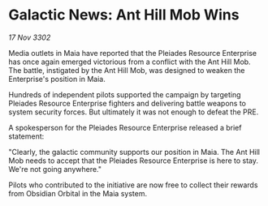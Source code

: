* Galactic News: Ant Hill Mob Wins

/17 Nov 3302/

Media outlets in Maia have reported that the Pleiades Resource Enterprise has once again emerged victorious from a conflict with the Ant Hill Mob. The battle, instigated by the Ant Hill Mob, was designed to weaken the Enterprise's position in Maia. 

Hundreds of independent pilots supported the campaign by targeting Pleiades Resource Enterprise fighters and delivering battle weapons to system security forces. But ultimately it was not enough to defeat the PRE. 

A spokesperson for the Pleiades Resource Enterprise released a brief statement: 

"Clearly, the galactic community supports our position in Maia. The Ant Hill Mob needs to accept that the Pleiades Resource Enterprise is here to stay. We're not going anywhere." 

Pilots who contributed to the initiative are now free to collect their rewards from Obsidian Orbital in the Maia system.